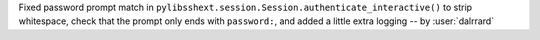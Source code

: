 Fixed password prompt match in ``pylibsshext.session.Session.authenticate_interactive()``
to strip whitespace, check that the prompt only ends with ``password:``, and added
a little extra logging -- by :user:`dalrrard`
